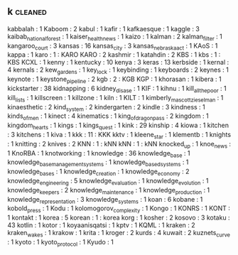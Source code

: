 ** k                                                                            :cleaned:
   kabbalah                                    : 1
   Kaboom                                      : 2
   kabul                                       : 1
   kafir                                       : 1
   kafkaesque                                  : 1
   kaggle                                      : 3
   kaibab_national_forest                      : 1
   kaiser_health_news                          : 1
   kaizo                                       : 1
   kalman                                      : 2
   kalman_filter                               : 1
   kangaroo_court                              : 3
   kansas                                      : 16
   kansas_city                                 : 3
   kansas_nebraska_act                         : 1
   KAoS                                        : 1
   kappa                                       : 1
   karo                                        : 1 : KARO
   KARO                                        : 2
   kashmir                                     : 1
   katahdin                                    : 2
   KBS                                         : 1
   kbs                                         : 1 : KBS
   KCXL                                        : 1
   kenny                                       : 1
   kentucky                                    : 10
   kenya                                       : 3
   keras                                       : 13
   kerbside                                    : 1
   kernal                                      : 4
   kernals                                     : 2
   kew_gardens                                 : 1
   key_lock                                    : 1
   keybinding                                  : 1
   keyboards                                   : 2
   keynes                                      : 1
   keynote                                     : 1
   keystone_pipeline                           : 2
   kgb                                         : 2 : KGB
   KGP                                         : 1
   khorasan                                    : 1
   kibera                                      : 1
   kickstarter                                 : 38
   kidnapping                                  : 6
   kidney_disase                               : 1
   KIF                                         : 1
   kihnu                                       : 1
   kill_all_the_poor                           : 1
   kill_lists                                  : 1
   killscreen                                  : 1
   killzone                                    : 1
   kiln                                        : 1
   KILT                                        : 1
   kimberly_mascott_zieselman                  : 1
   kinaesthetic                                : 2
   kind_system                                 : 2
   kindergarten                                : 2
   kindle                                      : 3
   kindness                                    : 1
   kinds_of_men                                : 1
   kinect                                      : 4
   kinematics                                  : 1
   king_of_dragon_pass                         : 2
   kingdom                                     : 1
   kingdom_hearts                              : 1
   kings                                       : 1
   kings_quest                                 : 1
   kink                                        : 29
   kinship                                     : 4
   kiowa                                       : 1
   kitchen                                     : 3
   kitchens                                    : 1
   kiva                                        : 1
   kkk                                         : 11 : KKK
   kktv                                        : 1
   kleene_star                                 : 1
   klementb                                    : 1
   knights                                     : 1
   knitting                                    : 2
   knives                                      : 2
   KNN                                         : 1 : kNN
   kNN                                         : 1 : kNN
   knocked_up                                  : 1
   knoe_news                                   : 1
   KnoRBA                                      : 1
   knotworking                                 : 1
   knowledge                                   : 36
   knowledge_base                              : 1
   knowledge_base_management_systems           : 1
   knowledge_based_systems                     : 1
   knowledge_bases                             : 1
   knowledge_creation                          : 1
   knowledge_economy                           : 2
   knowledge_engineering                       : 5
   knowledge_evaluation                        : 1
   knowledge_evolution                         : 1
   knowledge_keepers                           : 2
   knowledge_maintenance                       : 1
   knowledge_production                        : 1
   knowledge_representation                    : 3
   knowledge_systems                           : 1
   koan                                        : 6
   kobane                                      : 1
   kobold_press                                : 1
   Kodu                                        : 1
   kolomogorov_complexity                      : 1
   Kongo                                       : 1
   KONRS                                       : 1
   KONT                                        : 1
   kontakt                                     : 1
   korea                                       : 5
   korean                                      : 1 : korea
   korg                                        : 1
   kosher                                      : 2
   kosovo                                      : 3
   kotaku                                      : 43
   kotlin                                      : 1
   kotor                                       : 1
   koyaanisqatsi                               : 1
   kptv                                        : 1
   KQML                                        : 1
   kraken                                      : 2
   kraken_wakes                                : 1
   krakow                                      : 1
   krita                                       : 1
   kroger                                      : 2
   kurds                                       : 4
   kuwait                                      : 2
   kuznets_curve                               : 1
   kyoto                                       : 1
   kyoto_protocol                              : 1
   Kyudo                                       : 1
